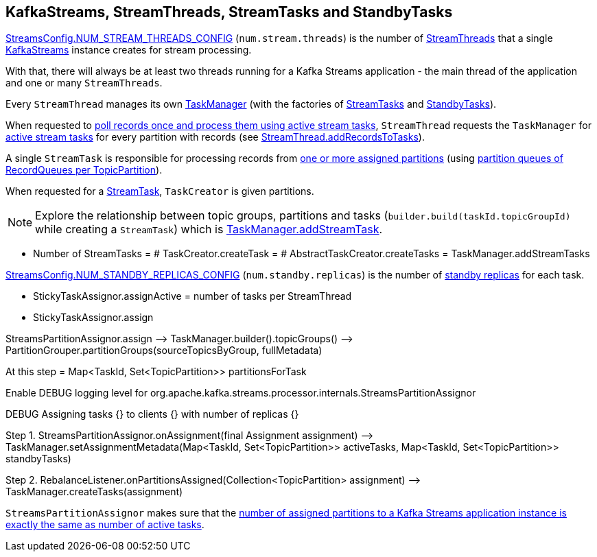 == KafkaStreams, StreamThreads, StreamTasks and StandbyTasks

<<kafka-streams-StreamsConfig.adoc#NUM_STREAM_THREADS_CONFIG, StreamsConfig.NUM_STREAM_THREADS_CONFIG>> (`num.stream.threads`) is the number of <<kafka-streams-internals-StreamThread.adoc#, StreamThreads>> that a single <<kafka-streams-KafkaStreams.adoc#, KafkaStreams>> instance creates for stream processing.

With that, there will always be at least two threads running for a Kafka Streams application - the main thread of the application and one or many `StreamThreads`.

Every `StreamThread` manages its own <<kafka-streams-internals-TaskManager.adoc#, TaskManager>> (with the factories of <<kafka-streams-internals-TaskCreator.adoc#, StreamTasks>> and <<kafka-streams-internals-StandbyTaskCreator.adoc#, StandbyTasks>>).

When requested to <<kafka-streams-internals-StreamThread.adoc#runOnce, poll records once and process them using active stream tasks>>, `StreamThread` requests the `TaskManager` for <<kafka-streams-internals-TaskManager.adoc#activeTask, active stream tasks>> for every partition with records (see <<kafka-streams-internals-StreamThread.adoc#addRecordsToTasks, StreamThread.addRecordsToTasks>>).

A single `StreamTask` is responsible for processing records from <<kafka-streams-internals-StreamTask.adoc#partitions, one or more assigned partitions>> (using <<kafka-streams-internals-StreamTask.adoc#partitionGroup, partition queues of RecordQueues per TopicPartition>>).

When requested for a <<kafka-streams-internals-TaskCreator.adoc#createTask, StreamTask>>, `TaskCreator` is given partitions.

NOTE: Explore the relationship between topic groups, partitions and tasks (`builder.build(taskId.topicGroupId)` while creating a `StreamTask`) which is <<kafka-streams-internals-TaskManager.adoc#addStreamTask, TaskManager.addStreamTask>>.

* Number of StreamTasks = # TaskCreator.createTask = # AbstractTaskCreator.createTasks = TaskManager.addStreamTasks

<<kafka-streams-StreamsConfig.adoc#NUM_STANDBY_REPLICAS_CONFIG, StreamsConfig.NUM_STANDBY_REPLICAS_CONFIG>> (`num.standby.replicas`) is the number of <<kafka-streams-internals-StandbyTask.adoc#, standby replicas>> for each task.

* StickyTaskAssignor.assignActive = number of tasks per StreamThread

* StickyTaskAssignor.assign

StreamsPartitionAssignor.assign —> TaskManager.builder().topicGroups() —> PartitionGrouper.partitionGroups(sourceTopicsByGroup, fullMetadata)

At this step = Map<TaskId, Set<TopicPartition>> partitionsForTask

Enable DEBUG logging level for org.apache.kafka.streams.processor.internals.StreamsPartitionAssignor

DEBUG Assigning tasks {} to clients {} with number of replicas {}

Step 1. StreamsPartitionAssignor.onAssignment(final Assignment assignment) —> TaskManager.setAssignmentMetadata(Map<TaskId, Set<TopicPartition>> activeTasks, Map<TaskId, Set<TopicPartition>> standbyTasks)

Step 2. RebalanceListener.onPartitionsAssigned(Collection<TopicPartition> assignment) —> TaskManager.createTasks(assignment)

`StreamsPartitionAssignor` makes sure that the <<kafka-streams-internals-StreamsPartitionAssignor.adoc#processVersionOneAssignment, number of assigned partitions to a Kafka Streams application instance is exactly the same as number of active tasks>>.

